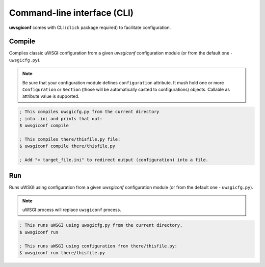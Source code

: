 Command-line interface (CLI)
============================

**uwsgiconf** comes with CLI (``click`` package required) to facilitate configuration.


Compile
-------

Compiles classic uWSGI configuration from a given `uwsgiconf` configuration module
(or from the default one - ``uwsgicfg.py``).

.. note:: Be sure that your configuration module defines ``configuration`` attribute.
  It mush hold one or more ``Configuration`` or ``Section`` (those will be automatically
  casted to configurations) objects. Callable as attribute value is supported.

.. code-block:: bash

    ; This compiles uwsgicfg.py from the current directory
    ; into .ini and prints that out:
    $ uwsgiconf compile

    ; This compiles there/thisfile.py file:
    $ uwsgiconf compile there/thisfile.py

    ; Add "> target_file.ini" to redirect output (configuration) into a file.


Run
---

Runs uWSGI using configuration from a given `uwsgiconf` configuration module
(or from the default one - ``uwsgicfg.py``).

.. note:: uWSGI process will replace ``uwsgiconf`` process.

.. code-block:: bash

    ; This runs uWSGI using uwsgicfg.py from the current directory.
    $ uwsgiconf run

    ; This runs uWSGI using configuration from there/thisfile.py:
    $ uwsgiconf run there/thisfile.py
